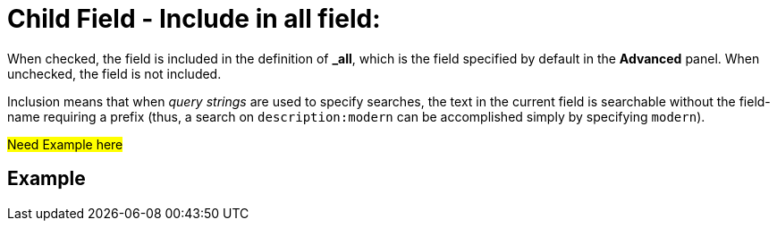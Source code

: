 = Child Field - Include in all field: 

When checked, the field is included in the definition of [.ui]*&#95;all*, which is the field specified by default in the [.ui]*Advanced* panel.
When unchecked, the field is not included.

Inclusion means that when _query strings_ are used to specify searches, the text in the current field is searchable without the field-name requiring a prefix (thus, a search on `description:modern` can be accomplished simply by specifying `modern`).

#Need Example here#

== Example